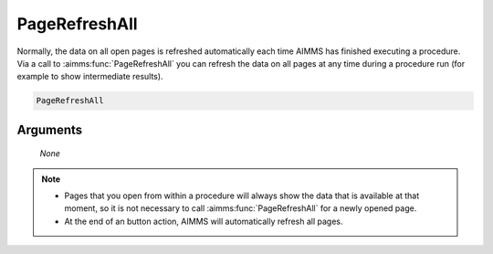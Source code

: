 .. aimms:function:: PageRefreshAll(None)

.. _PageRefreshAll:

PageRefreshAll
==============

Normally, the data on all open pages is refreshed automatically each
time AIMMS has finished executing a procedure. Via a call to
:aimms:func:`PageRefreshAll` you can refresh the data on all pages at any time
during a procedure run (for example to show intermediate results).

.. code-block:: aimms

    PageRefreshAll

Arguments
---------

    *None*

.. note::

    -  Pages that you open from within a procedure will always show the data
       that is available at that moment, so it is not necessary to call
       :aimms:func:`PageRefreshAll` for a newly opened page.

    -  At the end of an button action, AIMMS will automatically refresh all
       pages.

.. seealso::

    The procedure :aimms:func:`PageOpen`.
